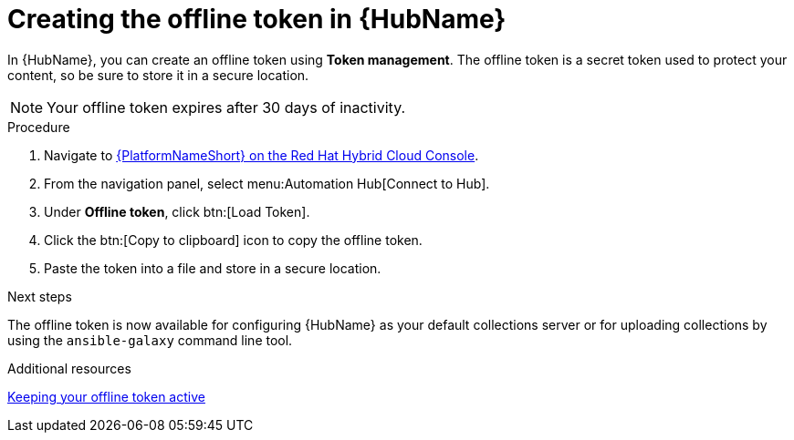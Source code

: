 :_mod-docs-content-type: PROCEDURE
[id="proc-create-api-token_{context}"]
= Creating the offline token in {HubName}

[role="_abstract"]
In {HubName}, you can create an offline token using *Token management*. The offline token is a secret token used to protect your content, so be sure to store it in a secure location.

[NOTE]

====
Your offline token expires after 30 days of inactivity.
====

.Procedure

. Navigate to link:https://console.redhat.com/ansible/automation-hub/token/[{PlatformNameShort} on the Red Hat Hybrid Cloud Console].
. From the navigation panel, select menu:Automation Hub[Connect to Hub].
. Under *Offline token*, click btn:[Load Token].
. Click the btn:[Copy to clipboard] icon to copy the offline token.
. Paste the token into a file and store in a secure location.

.Next steps
The offline token is now available for configuring {HubName} as your default collections server or for uploading collections by using the `ansible-galaxy` command line tool.

[role="_additional-resources"]
.Additional resources
link:https://docs.redhat.com/en/documentation/red_hat_ansible_automation_platform/2.6/html-single/managing_automation_content/index#con-offline-token-active_cloud-sync[Keeping your offline token active]



